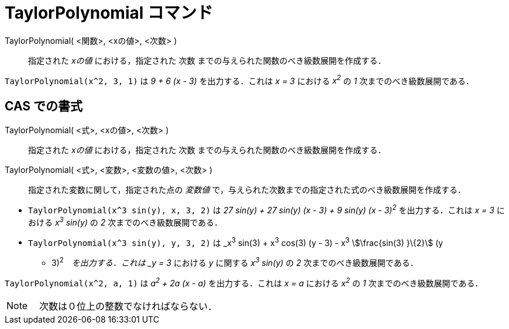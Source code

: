 = TaylorPolynomial コマンド
:page-en: commands/TaylorPolynomial
ifdef::env-github[:imagesdir: /ja/modules/ROOT/assets/images]

TaylorPolynomial( <関数>, <xの値>, <次数> )::
  指定された _xの値_ における，指定された 次数 までの与えられた関数のべき級数展開を作成する．

[EXAMPLE]
====

`++TaylorPolynomial(x^2, 3, 1)++` は _9 + 6 (x - 3)_ を出力する．これは _x = 3_ における _x^2^_ の _1_
次までのべき級数展開である．

====

== CAS での書式

TaylorPolynomial( <式>, <xの値>, <次数> )::
  指定された _xの値_ における，指定された 次数 までの与えられた関数のべき級数展開を作成する．
TaylorPolynomial( <式>, <変数>, <変数の値>, <次数> )::
  指定された変数に関して，指定された点の _変数値_ で，与えられた次数までの指定された式のべき級数展開を作成する．

[EXAMPLE]
====

* `++TaylorPolynomial(x^3 sin(y), x, 3, 2)++` は _27 sin(y) + 27 sin(y) (x - 3) + 9 sin(y) (x - 3)^2^_
を出力する．これは _x = 3_ における _x^3^ sin(y)_ の _2_ 次までのべき級数展開である．
* `++TaylorPolynomial(x^3 sin(y), y, 3, 2)++` は _x^3^ sin(3) + x^3^ cos(3) (y - 3) - x^3^ stem:[\frac{sin(3) }\{2}] (y
- 3)^2^_　を出力する．これは _y = 3_ における _y_ に関する _x^3^ sin(y)_ の _2_ 次までのべき級数展開である．

====

[EXAMPLE]
====

`++TaylorPolynomial(x^2, a, 1)++` は _a^2^ + 2a (x - a)_ を出力する．これは _x = a_ における _x^2^_ の _1_
次までのべき級数展開である．

====

[NOTE]
====

　次数は０位上の整数でなければならない．

====
